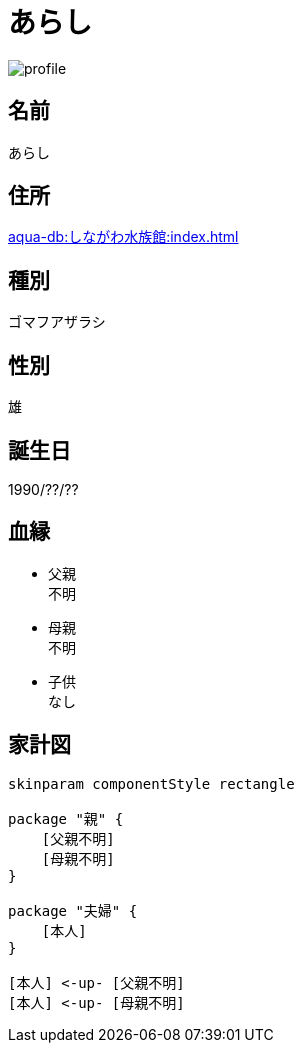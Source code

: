 
= あらし

image::../images/profile.png[]

== 名前

あらし

== 住所

xref:aqua-db:しながわ水族館:index.adoc[]

== 種別

ゴマフアザラシ

== 性別

雄

== 誕生日

1990/??/??

== 血縁

* 父親 +
不明
* 母親 +
不明
* 子供 +
なし

== 家計図

[plantuml]
....
skinparam componentStyle rectangle

package "親" {
    [父親不明]
    [母親不明]
}

package "夫婦" {
    [本人]
}

[本人] <-up- [父親不明]
[本人] <-up- [母親不明]
....

